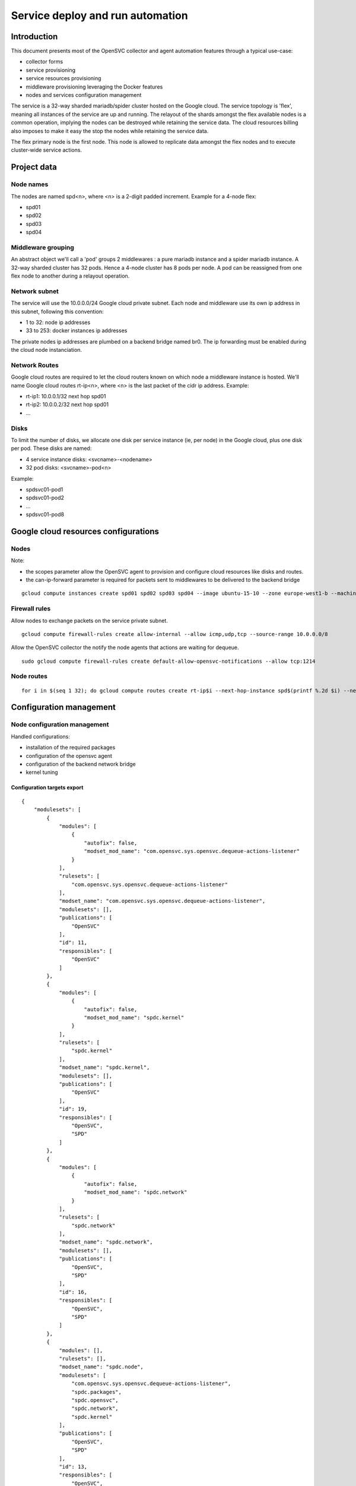 Service deploy and run automation
=================================

Introduction
------------

This document presents most of the OpenSVC collector and agent automation features through a typical use-case:

* collector forms
* service provisioning
* service resources provisioning
* middleware provisioning leveraging the Docker features
* nodes and services configuration management

The service is a 32-way sharded mariadb/spider cluster hosted on the Google cloud. The service topology is 'flex', meaning all instances of the service are up and running. The relayout of the shards amongst the flex available nodes is a common operation, implying the nodes can be destroyed while retaining the service data. The cloud resources billing also imposes to make it easy the stop the nodes while retaining the service data.

The flex primary node is the first node. This node is allowed to replicate data amongst the flex nodes and to execute cluster-wide service actions.

Project data
------------

Node names
++++++++++

The nodes are named spd<n>, where <n> is a 2-digit padded increment. Example for a 4-node flex:

* spd01
* spd02
* spd03
* spd04

Middleware grouping
+++++++++++++++++++

An abstract object we'll call a 'pod' groups 2 middlewares : a pure mariadb instance and a spider mariadb instance. A 32-way sharded cluster has 32 pods. Hence a 4-node cluster has 8 pods per node. A pod can be reassigned from one flex node to another during a relayout operation.

Network subnet
++++++++++++++

The service will use the 10.0.0.0/24 Google cloud private subnet. Each node and middleware use its own ip address in this subnet, following this convention:

* 1 to 32: node ip addresses
* 33 to 253: docker instances ip addresses

The private nodes ip addresses are plumbed on a backend bridge named br0. The ip forwarding must be enabled during the cloud node instanciation.

Network Routes
++++++++++++++

Google cloud routes are required to let the cloud routers known on which node a middleware instance is hosted. We'll name Google cloud routes rt-ip<n>, where <n> is the last packet of the cidr ip address. Example:

* rt-ip1: 10.0.0.1/32 next hop spd01
* rt-ip2: 10.0.0.2/32 next hop spd01
* ...

Disks
+++++

To limit the number of disks, we allocate one disk per service instance (ie, per node) in the Google cloud, plus one disk per pod. These disks are named:

* 4 service instance disks: <svcname>-<nodename>
* 32 pod disks: <svcname>-pod<n>

Example:

* spdsvc01-pod1
* spdsvc01-pod2
* ...
* spdsvc01-pod8

Google cloud resources configurations
-------------------------------------

Nodes
+++++

Note:

* the scopes parameter allow the OpenSVC agent to provision and configure cloud resources like disks and routes.
* the can-ip-forward parameter is required for packets sent to middlewares to be delivered to the backend bridge

::

    gcloud compute instances create spd01 spd02 spd03 spd04 --image ubuntu-15-10 --zone europe-west1-b --machine-type n1-highmem-2 --can-ip-forward --scopes cloud-platform


Firewall rules
++++++++++++++

Allow nodes to exchange packets on the service private subnet.

::

    gcloud compute firewall-rules create allow-internal --allow icmp,udp,tcp --source-range 10.0.0.0/8

Allow the OpenSVC collector the notify the node agents that actions are waiting for dequeue.

::

    sudo gcloud compute firewall-rules create default-allow-opensvc-notifications --allow tcp:1214

Node routes
+++++++++++

::

    for i in $(seq 1 32); do gcloud compute routes create rt-ip$i --next-hop-instance spd$(printf %.2d $i) --next-hop-instance-zone europe-west1-b --destination-range 10.0.0.$i/32 ; done


Configuration management
------------------------

Node configuration management
+++++++++++++++++++++++++++++

Handled configurations:

* installation of the required packages
* configuration of the opensvc agent
* configuration of the backend network bridge
* kernel tuning

Configuration targets export
____________________________

::

    {
        "modulesets": [
            {
                "modules": [
                    {
                        "autofix": false,
                        "modset_mod_name": "com.opensvc.sys.opensvc.dequeue-actions-listener"
                    }
                ],
                "rulesets": [
                    "com.opensvc.sys.opensvc.dequeue-actions-listener"
                ],
                "modset_name": "com.opensvc.sys.opensvc.dequeue-actions-listener",
                "modulesets": [],
                "publications": [
                    "OpenSVC"
                ],
                "id": 11,
                "responsibles": [
                    "OpenSVC"
                ]
            },
            {
                "modules": [
                    {
                        "autofix": false,
                        "modset_mod_name": "spdc.kernel"
                    }
                ],
                "rulesets": [
                    "spdc.kernel"
                ],
                "modset_name": "spdc.kernel",
                "modulesets": [],
                "publications": [
                    "OpenSVC"
                ],
                "id": 19,
                "responsibles": [
                    "OpenSVC",
                    "SPD"
                ]
            },
            {
                "modules": [
                    {
                        "autofix": false,
                        "modset_mod_name": "spdc.network"
                    }
                ],
                "rulesets": [
                    "spdc.network"
                ],
                "modset_name": "spdc.network",
                "modulesets": [],
                "publications": [
                    "OpenSVC",
                    "SPD"
                ],
                "id": 16,
                "responsibles": [
                    "OpenSVC",
                    "SPD"
                ]
            },
            {
                "modules": [],
                "rulesets": [],
                "modset_name": "spdc.node",
                "modulesets": [
                    "com.opensvc.sys.opensvc.dequeue-actions-listener",
                    "spdc.packages",
                    "spdc.opensvc",
                    "spdc.network",
                    "spdc.kernel"
                ],
                "publications": [
                    "OpenSVC",
                    "SPD"
                ],
                "id": 13,
                "responsibles": [
                    "OpenSVC",
                    "SPD"
                ]
            },
            {
                "modules": [
                    {
                        "autofix": false,
                        "modset_mod_name": "spdc.opensvc"
                    }
                ],
                "rulesets": [
                    "spdc.opensvc"
                ],
                "modset_name": "spdc.opensvc",
                "modulesets": [],
                "publications": [
                    "OpenSVC",
                    "SPD"
                ],
                "id": 15,
                "responsibles": [
                    "OpenSVC",
                    "SPD"
                ]
            },
            {
                "modules": [
                    {
                        "autofix": false,
                        "modset_mod_name": "spdc.packages"
                    }
                ],
                "rulesets": [
                    "spdc.packages"
                ],
                "modset_name": "spdc.packages",
                "modulesets": [],
                "publications": [
                    "OpenSVC",
                    "SPD"
                ],
                "id": 14,
                "responsibles": [
                    "OpenSVC",
                    "SPD"
                ]
            }
        ],
        "filtersets": [
            {
                "fset_stats": false,
                "id": 31,
                "filters": [
                    {
                        "filter": {
                            "f_op": "=",
                            "f_field": "os_name",
                            "f_value": "SunOS",
                            "f_table": "nodes",
                            "id": 36
                        },
                        "f_order": 0,
                        "f_log_op": "AND",
                        "filterset": null
                    },
                    {
                        "filter": {
                            "f_op": "=",
                            "f_field": "team_responsible",
                            "f_value": "OpenSVC",
                            "f_table": "nodes",
                            "id": 15
                        },
                        "f_order": 0,
                        "f_log_op": "AND",
                        "filterset": null
                    }
                ],
                "fset_name": "opensvc solaris servers"
            },
            {
                "fset_stats": false,
                "id": 49,
                "filters": [
                    {
                        "filter": {
                            "f_op": "=",
                            "f_field": "pkg_name",
                            "f_value": "systemd",
                            "f_table": "packages",
                            "id": 54
                        },
                        "f_order": 0,
                        "f_log_op": "AND",
                        "filterset": null
                    }
                ],
                "fset_name": "servers with systemd"
            },
            {
                "fset_stats": false,
                "id": 50,
                "filters": [
                    {
                        "filter": {
                            "f_op": "=",
                            "f_field": "pkg_name",
                            "f_value": "xinetd",
                            "f_table": "packages",
                            "id": 55
                        },
                        "f_order": 0,
                        "f_log_op": "AND",
                        "filterset": null
                    }
                ],
                "fset_name": "servers with xinetd"
            }
        ],
        "rulesets": [
            {
                "fset_name": null,
                "ruleset_name": "com.opensvc.sys.opensvc.dequeue-actions-listener",
                "variables": [],
                "ruleset_public": false,
                "ruleset_type": "explicit",
                "rulesets": [
                    "com.opensvc.sys.opensvc.dequeue-actions-listener.systemd",
                    "com.opensvc.sys.opensvc.dequeue-actions-listener.smf",
                    "com.opensvc.sys.opensvc.dequeue-actions-listener.xinetd"
                ],
                "publications": [
                    "OpenSVC"
                ],
                "id": 66,
                "responsibles": [
                    "OpenSVC"
                ]
            },
            {
                "fset_name": "servers with systemd",
                "ruleset_name": "com.opensvc.sys.opensvc.dequeue-actions-listener.systemd",
                "variables": [
                    {
                        "var_author": "Christophe Varoqui",
                        "var_class": "file",
                        "var_value": "{\"path\": \"/etc/systemd/system/opensvc-actions@.service\", \"fmt\": \"[Unit]\\nDescription=OpenSVC collector-queued actions handler\\n\\n[Service]\\nExecStart=/usr/bin/nodemgr dequeue actions\\nRemainAfterExit=yes\\n\", \"gid\": \"root\", \"mode\": 644, \"uid\": \"root\"}",
                        "var_updated": "2015-12-01 19:23:19",
                        "var_name": "opensvc_dequeue_actions_file_service",
                        "id": 212
                    },
                    {
                        "var_author": "Christophe Varoqui",
                        "var_class": "file",
                        "var_value": "{\"path\": \"/etc/systemd/system/opensvc-actions.socket\", \"fmt\": \"[Unit]\\nDescription=OpenSVC socket to receive collector notifications that actions are queued for the local agent\\n\\n[Socket]\\nListenStream=1214\\nAccept=yes\\nService=opensvc-actions\\n\\n[Install]\\nWantedBy=sockets.target\\n\", \"gid\": \"root\", \"mode\": 644, \"uid\": \"root\"}",
                        "var_updated": "2015-12-01 19:24:25",
                        "var_name": "opensvc_dequeue_actions_file_socket",
                        "id": 213
                    }
                ],
                "ruleset_public": false,
                "ruleset_type": "contextual",
                "rulesets": [],
                "publications": [
                    "OpenSVC"
                ],
                "id": 67,
                "responsibles": [
                    "OpenSVC"
                ]
            },
            {
                "fset_name": "opensvc solaris servers",
                "ruleset_name": "com.opensvc.sys.opensvc.dequeue-actions-listener.smf",
                "variables": [
                    {
                        "var_author": "Christophe Varoqui",
                        "var_class": "file",
                        "var_value": "{\"path\": \"%%ENV:OPENSVC_DEQUEUE_ACTIONS_MANIFEST_PATH%%\", \"fmt\": \"<?xml version='1.0'?>\\n<!DOCTYPE service_bundle SYSTEM '/usr/share/lib/xml/dtd/service_bundle.dtd.1'>\\n<service_bundle type='manifest' name='export'>\\n  <service name='network/opensvc-dequeue-actions/tcp' type='service' version='0'>\\n    <restarter>\\n      <service_fmri value='svc:/network/inetd:default'/>\\n    </restarter>\\n    <exec_method name='inetd_start' type='method' exec='/usr/bin/nodemgr dequeue_actions' timeout_seconds='0'>\\n      <method_context>\\n        <method_credential user='root' group='root'/>\\n      </method_context>\\n    </exec_method>\\n    <exec_method name='inetd_disable' type='method' exec=':kill' timeout_seconds='0'>\\n      <method_context/>\\n    </exec_method>\\n    <property_group name='inetd' type='framework'>\\n      <propval name='endpoint_type' type='astring' value='stream'/>\\n      <propval name='isrpc' type='boolean' value='false'/>\\n      <propval name='name' type='astring' value='opensvc-dequeue-actions'/>\\n      <propval name='proto' type='astring' value='tcp'/>\\n      <propval name='wait' type='boolean' value='false'/>\\n      <propval name='tcp_wrappers' type='boolean' value='false'/>\\n      <propval name='tcp_trace' type='boolean' value='false'/>\\n    </property_group>\\n    <instance name='default' enabled='true'>\\n      <property_group name='inetd' type='framework'>\\n        <propval name='wait' type='boolean' value='false'/>\\n      </property_group>\\n    </instance>\\n    <stability value='External'/>\\n    <template>\\n      <common_name>\\n        <loctext xml:lang='C'>opensvc-dequeue-actions</loctext>\\n      </common_name>\\n    </template>\\n  </service>\\n</service_bundle>\\n\\n\", \"gid\": \"root\", \"mode\": 644, \"uid\": \"root\"}",
                        "var_updated": "2015-12-02 16:25:31",
                        "var_name": "opensvc_dequeue_actions_file_manifest",
                        "id": 209
                    },
                    {
                        "var_author": "Christophe Varoqui",
                        "var_class": "raw",
                        "var_value": "svc:/network/opensvc-dequeue-actions/tcp:default",
                        "var_updated": "2015-12-01 18:16:25",
                        "var_name": "opensvc_dequeue_actions_service_name",
                        "id": 210
                    },
                    {
                        "var_author": "Christophe Varoqui",
                        "var_class": "raw",
                        "var_value": "/var/svc/manifest/network/opensvc-dequeue-actions-tcp.xml",
                        "var_updated": "2015-12-01 18:15:39",
                        "var_name": "opensvc_dequeue_actions_manifest_path",
                        "id": 211
                    }
                ],
                "ruleset_public": false,
                "ruleset_type": "contextual",
                "rulesets": [],
                "publications": [
                    "OpenSVC"
                ],
                "id": 69,
                "responsibles": [
                    "OpenSVC"
                ]
            },
            {
                "fset_name": "servers with xinetd",
                "ruleset_name": "com.opensvc.sys.opensvc.dequeue-actions-listener.xinetd",
                "variables": [
                    {
                        "var_author": "Christophe Varoqui",
                        "var_class": "file",
                        "var_value": "{\"path\": \"/etc/xinetd.d/opensvc-actions\", \"fmt\": \"service opensvc-actions\\n{\\n  socket_type = stream\\n  protocol = tcp\\n  wait = no\\n  user = root\\n  server = /usr/bin/nodemgr dequeue actions\\n}\", \"gid\": \"root\", \"mode\": 644, \"uid\": \"root\"}",
                        "var_updated": "2015-12-02 10:55:28",
                        "var_name": "opensvc_dequeue_actions_file_service",
                        "id": 214
                    }
                ],
                "ruleset_public": false,
                "ruleset_type": "contextual",
                "rulesets": [],
                "publications": [
                    "OpenSVC"
                ],
                "id": 70,
                "responsibles": [
                    "OpenSVC"
                ]
            },
            {
                "fset_name": null,
                "ruleset_name": "spdc.packages",
                "variables": [
                    {
                        "var_author": "Christophe Varoqui",
                        "var_class": "packages",
                        "var_value": "[\"sysstat\",\"docker.io\",\"btrfs-tools\"]",
                        "var_updated": "2016-02-26 21:43:54",
                        "var_name": "spdc_pkg",
                        "id": 216
                    }
                ],
                "ruleset_public": false,
                "ruleset_type": "explicit",
                "rulesets": [],
                "publications": [
                    "OpenSVC",
                    "SPD"
                ],
                "id": 71,
                "responsibles": [
                    "OpenSVC",
                    "SPD"
                ]
            },
            {
                "fset_name": null,
                "ruleset_name": "spdc.opensvc",
                "variables": [
                    {
                        "var_author": "Christophe Varoqui",
                        "var_class": "nodeconf",
                        "var_value": "[{\"value\": \"https://repo.opensvc.com/compliance/\", \"key\": \"node.repocomp\", \"op\": \"=\"}, {\"value\": \"https://collector.opensvc.com/feed/default/call/xmlrpc\", \"key\": \"node.dbopensvc\", \"op\": \"=\"}, {\"value\": \"https://collector.opensvc.com/init/compliance/call/xmlrpc\", \"key\": \"node.dbcompliance\", \"op\": \"=\"}, {\"value\": \"true\", \"key\": \"compliance.auto_update\", \"op\": \"=\"}, {\"value\": \"@1440\", \"key\": \"compliance.schedule\", \"op\": \"=\"}, {\"value\": \"@60\", \"key\": \"stats.schedule\", \"op\": \"=\"}, {\"value\": \"https://repo.opensvc.com/\", \"key\": \"node.repopkg\", \"op\": \"=\"}]",
                        "var_updated": "2016-02-26 20:49:08",
                        "var_name": "spdc_opensvc_nodeconf",
                        "id": 218
                    },
                    {
                        "var_author": "Christophe Varoqui",
                        "var_class": "file",
                        "var_value": "{\"path\":\"/etc/sudoers.d/opensvc\",\"mode\":644,\"uid\":\"root\",\"gid\":\"root\",\"fmt\":\"Defaults        secure_path=\\\"/usr/local/sbin:/usr/local/bin:/usr/sbin:/usr/bin:/sbin:/bin:/etc/opensvc\\\"\"}",
                        "var_updated": "2016-03-01 17:59:38",
                        "var_name": "spdc_opensvc_file_sudo",
                        "id": 224
                    }
                ],
                "ruleset_public": false,
                "ruleset_type": "explicit",
                "rulesets": [],
                "publications": [
                    "OpenSVC",
                    "SPD"
                ],
                "id": 72,
                "responsibles": [
                    "OpenSVC",
                    "SPD"
                ]
            },
            {
                "fset_name": null,
                "ruleset_name": "spdc.network",
                "variables": [
                    {
                        "var_author": "Christophe Varoqui",
                        "var_class": "file",
                        "var_value": "{\"path\":\"/etc/network/interfaces.d/br0.cfg\",\"mode\":644,\"uid\":\"root\",\"gid\":\"root\",\"fmt\":\"auto br0\\niface br0 inet static\\n        address %%ENV:SPDC_BRGW%%\\n        netmask 255.255.255.0\\n        network 10.0.0.0\\n        broadcast 10.0.0.255\\n        bridge_stp off\\n        bridge_ports none\\n        post-up /sbin/ip route del 10.0.0.0/24 dev br0\\n        post-up /sbin/ip route replace %%ENV:SPDC_BRGW%%/32 dev br0\"}",
                        "var_updated": "2016-02-26 21:41:53",
                        "var_name": "spdc_net_file_br0_cfg",
                        "id": 219
                    }
                ],
                "ruleset_public": false,
                "ruleset_type": "explicit",
                "rulesets": [],
                "publications": [
                    "OpenSVC",
                    "SPD"
                ],
                "id": 73,
                "responsibles": [
                    "OpenSVC",
                    "SPD"
                ]
            },
            {
                "fset_name": null,
                "ruleset_name": "spdc.kernel",
                "variables": [
                    {
                        "var_author": "Christophe Varoqui",
                        "var_class": "sysctl",
                        "var_value": "[{\"key\":\"net.ipv4.ip_local_port_range\",\"index\":0,\"op\":\">=\",\"value\":1025},{\"key\":\"net.ipv4.ip_local_port_range\",\"index\":1,\"op\":\">=\",\"value\":65534},{\"key\":\"vm.max_map_count\",\"index\":0,\"op\":\">=\",\"value\":200000},{\"key\":\"vm.swappiness\",\"index\":0,\"op\":\">=\",\"value\":5}]",
                        "var_updated": "2016-03-01 14:56:15",
                        "var_name": "spdc_kernel_sysctl",
                        "id": 222
                    },
                    {
                        "var_author": "Christophe Varoqui",
                        "var_class": "file",
                        "var_value": "{\"path\":\"/etc/default/grub.d/60-spdc.cfg\",\"mode\":644,\"uid\":\"root\",\"gid\":\"root\",\"fmt\":\"GRUB_CMDLINE_LINUX=\\\"$GRUB_CMDLINE_LINUX transparent_hugepage=never\\\"\"}",
                        "var_updated": "2016-03-01 14:25:13",
                        "var_name": "spdc_kernel_file_thp",
                        "id": 223
                    }
                ],
                "ruleset_public": false,
                "ruleset_type": "explicit",
                "rulesets": [],
                "publications": [
                    "OpenSVC"
                ],
                "id": 75,
                "responsibles": [
                    "OpenSVC",
                    "SPD"
                ]
            }
        ]
    }
 
Module: 50-spdc.packages
________________________

::

    #!/bin/bash
    
    PATH_SCRIPT="$(cd $(/usr/bin/dirname $(type -p -- $0 || echo $0));pwd)"
    PATH_LIB=$PATH_SCRIPT/com.opensvc
    PREFIX=OSVC_COMP_SPDC
    
    typeset -i r=0
    
    case $1 in
    check)
    	$PATH_LIB/packages.py ${PREFIX}_PKG check
    	[ $? -eq 1 ] && r=1
    	exit $r
    	;;
    fix)
    	$PATH_LIB/packages.py ${PREFIX}_PKG fix
    	[ $? -eq 1 ] && exit 1
    	exit 0
    	;;
    fixable)
    	exit 2
    	;;
    esac


Module: 50-spdc.network
_______________________

::

    #!/bin/bash
    
    PATH_SCRIPT="$(cd $(/usr/bin/dirname $(type -p -- $0 || echo $0));pwd)"
    PATH_LIB=$PATH_SCRIPT/com.opensvc
    PREFIX=OSVC_COMP_SPDC_NET
    
    export SPDC_BRGW=10.0.0.$(printf "%d" $(hostname | grep -o "[0-9]*"))
    
    typeset -i r=0
    
    case $1 in
    check)
    	$PATH_LIB/files.py ${PREFIX}_FILE check
    	[ $? -eq 1 ] && r=1
    	exit $r
    	;;
    fix)
    	typeset -i need_ifup=0
    	$PATH_LIB/files.py ${PREFIX}_FILE check >/dev/null 2>&1 || need_ifup=1
    	$PATH_LIB/files.py ${PREFIX}_FILE fix
    	[ $? -eq 1 ] && exit 1
    	[ $need_ifup -eq 1 ] && ifup br0
    	exit 0
    	;;
    fixable)
    	exit 2
    	;;
    esac

Module: 50-spdc.opensvc
_______________________

::

    #!/bin/bash
    
    PATH_SCRIPT="$(cd $(/usr/bin/dirname $(type -p -- $0 || echo $0));pwd)"
    PATH_LIB=$PATH_SCRIPT/com.opensvc
    PREFIX=OSVC_COMP_SPDC_OPENSVC
    
    typeset -i r=0
    
    case $1 in
    check)
    	$PATH_LIB/files.py ${PREFIX}_FILE check
    	[ $? -eq 1 ] && r=1
    	$PATH_LIB/nodeconf.py ${PREFIX}_NODECONF check
    	[ $? -eq 1 ] && r=1
    	exit $r
    	;;
    fix)
    	$PATH_LIB/files.py ${PREFIX}_FILE fix
    	[ $? -eq 1 ] && exit 1
    	$PATH_LIB/nodeconf.py ${PREFIX}_NODECONF fix
    	[ $? -eq 1 ] && exit 1
    	exit 0
    	;;
    fixable)
    	exit 2
    	;;
    esac

Module: 50-spdc.kernel
______________________

::

    #!/bin/bash
    
    PATH_SCRIPT="$(cd $(/usr/bin/dirname $(type -p -- $0 || echo $0));pwd)"
    PATH_LIB=$PATH_SCRIPT/com.opensvc
    PREFIX=OSVC_COMP_SPDC_KERNEL
    
    typeset -i r=0
    
    function check_thp_live {
    	typeset -i r=0
    	grep -q "\[never" /sys/kernel/mm/transparent_hugepage/enabled && {
    		echo "the live kernel thp enabled state is 'never'"
    	} || {
    		echo "the live kernel thp enabled state is not 'never'" >&2
    		r=1
    	}
    	grep -q "\[never" /sys/kernel/mm/transparent_hugepage/defrag && {
    		echo "the live kernel thp defrag state is 'never'"
    	} || {
    		echo "the live kernel thp defrag state is not 'never'" >&2
    		r=1
    	}
    	return $r
    }
    
    function fix_thp_live {
    	grep -q "\[never" /sys/kernel/mm/transparent_hugepage/enabled || {
    		echo "echo never >/sys/kernel/mm/transparent_hugepage/enabled"
    		echo never >/sys/kernel/mm/transparent_hugepage/enabled
    	}
    	grep -q "\[never" /sys/kernel/mm/transparent_hugepage/defrag || {
    		echo "echo never >/sys/kernel/mm/transparent_hugepage/defrag"
    		echo never >/sys/kernel/mm/transparent_hugepage/defrag
    	}
    }
    
    case $1 in
    check)
    	check_thp_live
    	[ $? -eq 1 ] && r=1
    	$PATH_LIB/files.py ${PREFIX}_FILE check
    	[ $? -eq 1 ] && r=1
    	$PATH_LIB/sysctl.py ${PREFIX}_SYSCTL check
    	[ $? -eq 1 ] && r=1
    	exit $r
    	;;
    fix)
    	fix_thp_live
    	[ $? -eq 1 ] && exit 1
    	typeset -i need_update_grub=0
    	$PATH_LIB/files.py ${PREFIX}_FILE check >/dev/null 2>&1 || need_update_grub=1
    	$PATH_LIB/files.py ${PREFIX}_FILE fix
    	[ $? -eq 1 ] && exit 1
    	$PATH_LIB/sysctl.py ${PREFIX}_SYSCTL fix
    	[ $? -eq 1 ] && r=1
    	[ $need_update_grub -eq 1 ] && {
    		update-grub
    	}
    	exit 0
    	;;
    fixable)
    	exit 2
    	;;
    esac

Service configuration management
++++++++++++++++++++++++++++++++

Handled configurations:

* formatting and installation of the 32 mariadb configuration files
* formatting and installation of the 64 spider configuration files

Configuration targets export
____________________________

::

    {
        "modulesets": [
            {
                "modules": [],
                "rulesets": [],
                "modset_name": "spdc.svc",
                "modulesets": [
                    "spdc.svc.db.cnf"
                ],
                "publications": [
                    "OpenSVC",
                    "SPD"
                ],
                "id": 17,
                "responsibles": [
                    "OpenSVC",
                    "SPD"
                ]
            },
            {
                "modules": [
                    {
                        "autofix": false,
                        "modset_mod_name": "spdc.svc.db.cnf"
                    }
                ],
                "rulesets": [
                    "spdc.svc.db.cnf"
                ],
                "modset_name": "spdc.svc.db.cnf",
                "modulesets": [],
                "publications": [
                    "OpenSVC"
                ],
                "id": 18,
                "responsibles": [
                    "OpenSVC",
                    "SPD"
                ]
            }
        ],
        "filtersets": [],
        "rulesets": [
            {
                "fset_name": null,
                "ruleset_name": "spdc.svc.db.cnf",
                "variables": [
                    {
                        "var_author": "Christophe Varoqui",
                        "var_class": "raw",
                        "var_value": "33",
                        "var_updated": "2016-03-03 15:56:22",
                        "var_name": "first_server_ip",
                        "id": 226
                    },
                    {
                        "var_author": "Christophe Varoqui",
                        "var_class": "raw",
                        "var_value": "64",
                        "var_updated": "2016-03-03 15:56:13",
                        "var_name": "n_servers",
                        "id": 225
                    },
                    {
                        "var_author": "Stephane VAROQUI",
                        "var_class": "file",
                        "var_value": "{\"path\":\"/%%ENV:SERVICES_SVC_NAME%%/%%ENV:POD%%/db/conf/spd.cnf\",\"mode\":644,\"uid\":999,\"gid\":999,\"fmt\":\"[mysqld]\\nserver_id=%%ENV:SERVER_ID%%\\n\\nreplicate-do-db=spdc%%ENV:SERVER_ID%%  \\nreplicate-rewrite-db=spdc%%ENV:SERVER_ID%%->spdc \\n\\n\\nreplicate-do-db=spdc%%ENV:PEER_SERVER_ID%%  \\nreplicate-rewrite-db=spdc%%ENV:PEER_SERVER_ID%%->spdc\\n\\n\\nplugin-load=ha_tokudb\\nloose_tokudb_cache_size=256M\\n\\nopen_files_limit = 65000\\n\\ntable_cache = 4096\\n\\nskip_name_resolve\\n\\nquery_cache_size = 0 \\n\\nquery_cache_type = 0\\n\\nmax_connections = 10240\\n\\nback_log = 128\\n\"}",
                        "var_updated": "2016-03-03 16:01:55",
                        "var_name": "spdc_svc_db_cnf_file_db",
                        "id": 220
                    },
                    {
                        "var_author": "Stephane VAROQUI",
                        "var_class": "file",
                        "var_value": "{\"path\":\"/%%ENV:SERVICES_SVC_NAME%%/%%ENV:POD%%/sm/conf/spd.cnf\",\"mode\":644,\"uid\":999,\"gid\":999,\"fmt\":\"[mysqld]\\n\\nskip-name-resolve\\nbind-address                            = 0.0.0.0\\nopen_files_limit = 128000\\n\\ndefault-storage-engine = InnoDB\\ncharacter-set-server = utf8\\n\\nskip-external-locking\\nkey_buffer_size = 128M \\n\\nmax_allowed_packet = 16M  \\ntable_cache = 4096\\ntable_definition_cache = 2048\\nsort_buffer_size = 512K\\nread_buffer_size = 256K\\nread_rnd_buffer_size = 256K\\nmyisam_sort_buffer_size = 64M\\nlong_query_time = 5\\nthread_cache_size = 128\\nquery_cache_size = 0\\nquery_cache_type = 0\\nmax_connections = 10240 \\n\\nback_log = 128\\nopen_files_limit = 65000\\n\\nserver-id = %%ENV:SERVER_ID%%\\n#report-host = sm.scrambledb.org \\n \\ntmp_table_size = 16M\\nmax_heap_table_size = 96M\\n\\n#read_only = 1\\n\\njoin_buffer_space_limit = 3072M\\njoin_buffer_size = 128M\\njoin_cache_level = 6\\nmrr_buffer_size = 96M\\n\\noptimizer_switch='index_condition_pushdown=on'\\noptimizer_switch='engine_condition_pushdown=on'\\noptimizer_switch='derived_merge=on'\\noptimizer_switch='derived_with_keys=on'\\noptimizer_switch='firstmatch=off'\\noptimizer_switch='loosescan=off'\\noptimizer_switch='materialization=on'\\noptimizer_switch='in_to_exists=on'\\noptimizer_switch='semijoin=on'\\noptimizer_switch='partial_match_rowid_merge=on'\\noptimizer_switch='partial_match_table_scan=on'\\noptimizer_switch='subquery_cache=off'\\noptimizer_switch='mrr=on'\\noptimizer_switch='mrr_cost_based=off'\\noptimizer_switch='mrr_sort_keys=on'\\noptimizer_switch='outer_join_with_cache=on'\\noptimizer_switch='semijoin_with_cache=off'\\noptimizer_switch='join_cache_incremental=on'\\noptimizer_switch='join_cache_hashed=on'\\noptimizer_switch='join_cache_bka=on'\\noptimizer_switch='optimize_join_buffer_size=on'\\noptimizer_switch='table_elimination=on'\\n\\nloose_spider_semi_table_lock  = 0\\nloose_spider_support_xa=0\\nloose_spider_direct_dup_insert = 1\\nloose_spider_remote_sql_log_off=1\\nloose_spider_casual_read=1\\nloose_spider_bka_mode = 0\\nloose_spider_quick_mode=3 \\nloose_spider_quick_page_size=100\\nloose_spider_sync_trx_isolation=1\\nloose_spider_sync_autocommit=1\\n\\n\\nloose_spider_sts_sync=1\\nloose_spider_sts_bg_mode=0\\n\\nloose_spider_crd_bg_mode=0\\nloose_spider_crd_mode=1\\n\\nloose_spider_crd_sync=1\\nloose_spider_crd_interval=3600\\n\\nloose_spider_reset_sql_alloc=1\\nloose_spider_bgs_mode=3\\nloose_spider_use_pushdown_udf=0\\n\\nloose_spider_connect_mutex = 0\\n\\nloose_spider_conn_recycle_mode=0\\nloose_spider_conn_recycle_strict = 0\\nloose_spider_local_lock_table=0\\nloose_spider_connect_retry_count = 10   \\nloose_spider_connect_retry_interval = 1000 \\n\\npartition_skip_pk_sort_for_non_clustered_pk_table=1\\n\"}",
                        "var_updated": "2016-03-06 23:23:17",
                        "var_name": "spdc_svc_db_cnf_file_sm",
                        "id": 221
                    }
                ],
                "ruleset_public": false,
                "ruleset_type": "explicit",
                "rulesets": [],
                "publications": [
                    "OpenSVC",
                    "SPD"
                ],
                "id": 74,
                "responsibles": [
                    "OpenSVC",
                    "SPD"
                ]
            }
        ]
    }

Module: 50-spdc.svc.db.cnf
__________________________

::

    #!/bin/bash
    
    PATH_SCRIPT="$(cd $(/usr/bin/dirname $(type -p -- $0 || echo $0));pwd)"
    PATH_LIB=$PATH_SCRIPT/com.opensvc
    PREFIX=OSVC_COMP_SPDC_SVC_DB_CNF
    
    typeset -i r=0
    typeset -i start=$OSVC_COMP_FIRST_SERVER_IP
    typeset -i nservers=$OSVC_COMP_N_SERVERS
    
    case $1 in
    check)
    	for pod in $(echo /$OSVC_COMP_SERVICES_SVC_NAME/pod*)
    	do
    		export OSVC_COMP_POD=$(basename $pod)
    		typeset -i n=$(echo $OSVC_COMP_POD | sed -e "s@pod[0]*@@")
    		n=n-1
    
    		export OSVC_COMP_SERVER_ID=$(($start+2*$n))
    		export OSVC_COMP_PEER_SERVER_ID=$((($OSVC_COMP_SERVER_ID - $start + $nservers / 2) % $nservers + $start))
    		$PATH_LIB/files.py ${PREFIX}_FILE_SM check
    		[ $? -eq 1 ] && r=1
    
    		export OSVC_COMP_SERVER_ID=$(($start+2*$n+1))
    		export OSVC_COMP_PEER_SERVER_ID=$((($OSVC_COMP_SERVER_ID - $start + $nservers / 2) % $nservers + $start))
    		$PATH_LIB/files.py ${PREFIX}_FILE_DB check
    		[ $? -eq 1 ] && r=1
    	done
    	exit $r
    	;;
    fix)
    	for pod in $(echo /$OSVC_COMP_SERVICES_SVC_NAME/pod*)
    	do
    		export OSVC_COMP_POD=$(basename $pod)
    		typeset -i n=$(echo $OSVC_COMP_POD | sed -e "s@pod[0]*@@")
    		n=n-1
    
    		export OSVC_COMP_SERVER_ID=$(($start+2*$n))
    		export OSVC_COMP_PEER_SERVER_ID=$((($OSVC_COMP_SERVER_ID - $start + $nservers / 2) % $nservers + $start))
    		$PATH_LIB/files.py ${PREFIX}_FILE_SM fix
    		[ $? -eq 1 ] && exit 1
    
    		export OSVC_COMP_SERVER_ID=$(($start+2*$n+1))
    		export OSVC_COMP_PEER_SERVER_ID=$((($OSVC_COMP_SERVER_ID - $start + $nservers / 2) % $nservers + $start))
    		$PATH_LIB/files.py ${PREFIX}_FILE_DB fix
    		[ $? -eq 1 ] && exit 1
    	done
    	exit 0
    	;;
    fixable)
    	exit 2
    	;;
    esac

Node configuration
------------------

Node installation
+++++++++++++++++

::

    # install and configure opensvc
    wget -O/tmp/opensvc.deb  https://repo.opensvc.com/deb/current
    sudo dpkg -i /tmp/opensvc.deb
    sudo nodemgr set --param node.repopkg --value https://repo.opensvc.com/
    sudo nodemgr set --param node.repocomp --value https://repo.opensvc.com/compliance/
    sudo nodemgr set --param node.dbopensvc --value https://collector.opensvc.com/feed/default/call/xmlrpc
    sudo nodemgr set --param node.dbcompliance --value https://collector.opensvc.com/init/compliance/call/xmlrpc
    sudo nodemgr set --param node.host_mode --value PRD
    sudo nodemgr updatecomp
    sudo nodemgr register
    sudo nodemgr pushasset

    # node compliance (net bridge, opensvc config, packages)
    sudo nodemgr compliance attach --moduleset sdpc.node
    sudo nodemgr compliance fix --moduleset sdpc.node


Automating the service configuration file generation
----------------------------------------------------

Rationale
+++++++++

For a service with more than 260 resources, handling the service configuration through a file editor is too tedious and error-prone. The OpenSVC collector can present to selected users a form entrusted with the service configuration file formatting.

This form prompts the user for:

* the service name
* the nodenames
* the mariadb docker image name
* the spider docker image name
* optionally the mariadb and spider password (needed for instance provisioning, but not for the run)

Upon form submission the data is mangled and the resulting dataset is posted to the collector rest api to update the in-database service configuration file. The node agent can then *pull* this configuration.

Form rendering
++++++++++++++

.. image:: _static/howto.spd.form.png

Form configuration
++++++++++++++++++

::

    Css: svc48
    Label: RIVER SPD service configuration generator
    Desc: Input the Spider cluster sizing, and get back the corresponding OpenSVC service configuration.
    
    Outputs:
      -
        Type: json
        Format: dict
        Dest: rest
        Function: /services
        Handler: POST
        Mangle: |
            function(data) {
            	var fmt_header = String.raw`
            [DEFAULT]
            app = __APP__
            service_type = PRD
            nodes = __NODES__
            orchestrate = start
            docker_data_dir = /__SVCNAME__/docker
            flex_primary = __PRINODE__
            topology = flex
            show_disabled = false
            rollback = false
    
            # factorize gce resource params here
            gce_zone = europe-west1-b
    
            [disk#00]
            type = gce
            subset = gce
            size = 20g
            standby = true
            __DISK0NAMES__
    
            [fs#00]
            type = btrfs
            dev = LABEL=__SVCNAME__
            mnt = /__SVCNAME__
            mnt_opt = defaults,rw
    
            [subset#disk:cge]
            parallel = true
    
            [subset#ip:cge]
            parallel = true
    
            [subset#container:containers]
            parallel = true
    
            `
    
            	var fmt_pod = String.raw`
            #
            # POD__POD_PADDED__
            #
            [disk#__POD_PADDED__]
            subset = cge
            tags = sm pod__POD_PADDED__
            type = gce
            names = __SVCNAME__-pod__POD__
            size = 17g
            standby = true
            disable = true
            disable@__NODE__ = false
    
            [fs#__POD_PADDED__]
            tags = sm pod__POD_PADDED__
            type = ext4
            dev = /dev/disk/by-id/google-__SVCNAME__.disk.__POD_PADDED__.0
            mnt = /__SVCNAME__/pod__POD_PADDED__
            mnt_opt = defaults,rw
            disable = true
            disable@__NODE__ = false
            post_provision = mkdir -p /__SVCNAME__/pod__POD_PADDED__/sm/init /__SVCNAME__/pod__POD_PADDED__/sm/conf /__SVCNAME__/pod__POD_PADDED__/sm/data /__SVCNAME__/pod__POD_PADDED__/db/init /__SVCNAME__/pod__POD_PADDED__/db/conf /__SVCNAME__/pod__POD_PADDED__/db/data && chown 999:999 /__SVCNAME__/pod__POD_PADDED__/*/*
    
            [ip#__POD_PADDED__smg]
            tags = sm pod__POD_PADDED__
            subset = cge
            type = gce
            ipname = 10.0.0.__IPSM__
            ipdev = br0
            routename = rt-ip__IPSM__
            disable = true
            disable@__NODE__ = false
    
            [ip#__POD_PADDED__sm]
            tags = sm sm.container sm.container.pod__POD_PADDED__ pod__POD_PADDED__
            type = docker
            ipdev = br0
            ipname = 10.0.0.__IPSM__
            netmask = 255.255.255.0
            network = 10.0.0.0
            gateway = 10.0.0.__GW__
            del_net_route = true
            container_rid = container#__POD_PADDED__sm
            disable = true
            disable@__NODE__ = false
    
            [container#__POD_PADDED__sm]
            tags = sm sm.container sm.container.pod__POD_PADDED__ pod__POD_PADDED__
            type = docker
            subset = containers
            run_image = __DISM__
            run_args = --net=none
            	-e MYSQL_ROOT_PASSWORD=__MY_ROOT_PWD__
            	-v /etc/localtime:/etc/localtime:ro
            	-v /__SVCNAME__/pod__POD_PADDED__/sm/data:/var/lib/mysql:rw
            	-v /__SVCNAME__/pod__POD_PADDED__/sm/conf:/etc/mysql/conf.d:rw
            	-v /__SVCNAME__/pod__POD_PADDED__/sm/init:/docker-entrypoint-initdb.d:rw
            disable = true
            disable@__NODE__ = false
    
            [ip#__POD_PADDED__dbg]
            tags = db pod__POD_PADDED__
            subset = cge
            type = gce
            ipname = 10.0.0.__IPDB__
            ipdev = br0
            routename = rt-ip__IPDB__
            disable = true
            disable@__NODE__ = false
    
            [ip#__POD_PADDED__db]
            tags = db db.container db.container.pod__POD_PADDED__ pod__POD_PADDED__
            type = docker
            ipdev = br0
            ipname = 10.0.0.__IPDB__
            netmask = 255.255.255.0
            network = 10.0.0.0
            gateway = 10.0.0.__GW__
            del_net_route = true
            container_rid = container#__POD_PADDED__db
            disable = true
            disable@__NODE__ = false
    
            [container#__POD_PADDED__db]
            tags = db db.container db.container.pod__POD_PADDED__ pod__POD_PADDED__
            type = docker
            subset = containers
            run_image = __DIDB__
            run_args = --net=none
            	-e MYSQL_ROOT_PASSWORD=__MY_ROOT_PWD__
            	-v /etc/localtime:/etc/localtime:ro
            	-v /__SVCNAME__/pod__POD_PADDED__/db/data:/var/lib/mysql:rw
            	-v /__SVCNAME__/pod__POD_PADDED__/db/conf:/etc/mysql/conf.d:rw
            	-v /__SVCNAME__/pod__POD_PADDED__/db/init:/docker-entrypoint-initdb.d:rw
            disable = true
            disable@__NODE__ = false
    
            `
    
            	var nodes = data.nodes.split(/\s+/)
            	var nb_nodes = nodes.length
            	var ipsm = 33
            	var pods_per_node = (data.npods / nb_nodes) >> 0
    
            	data.prinode = nodes[0]
            	var l = []
            	for (var i=0; !(i>=nb_nodes); i++) {
            		l.push("names@"+nodes[i]+" = "+data.svcname+"-"+nodes[i])
            	}
            	data.disk0names = l.join("\n")
    
            	var buff = fmt_header
            		.replace(/^\t*/g, "")
            		.replace(/__APP__/g, data.app)
            		.replace(/__NODES__/g, data.nodes)
            		.replace(/__SVCNAME__/g, data.svcname)
            		.replace(/__PRINODE__/g, data.prinode)
            		.replace(/__DISK0NAMES__/g, data.disk0names)
    
            	for (var pod=1; !(pod>data.npods); pod++) {
            		if (pod>9) {
            			data.pod_padded = ""+pod
            		} else {
            			data.pod_padded = "0"+pod
            		}
            		var i = ((pod - 1) / pods_per_node) >> 0
    
            		data.ipsm = ipsm
            		data.ipdb = ipsm + 1
            		data.gw = i + 1
            		data.node = nodes[i]
            		data.pod = pod
            		ipsm += 2
            		buff += fmt_pod
            			.replace(/^\t*/g, "")
            			.replace(/__APP__/g, data.app)
            			.replace(/__NODE__/g, data.node)
            			.replace(/__SVCNAME__/g, data.svcname)
            			.replace(/__DISK0NAME__/g, data.disk0name)
            			.replace(/__POD_PADDED__/g, data.pod_padded)
            			.replace(/__POD__/g, data.pod)
            			.replace(/__IPDB__/g, data.ipdb)
            			.replace(/__IPSM__/g, data.ipsm)
            			.replace(/__GW__/g, data.gw)
            			.replace(/__MY_ROOT_PWD__/g, data.myrootpwd)
            			.replace(/__DIDB__/g, data.didb)
            			.replace(/__DISM__/g, data.dism)
            	}
            	ret = {
            		"svc_name": data["svcname"],
            		"svc_envfile": buff,
                            "svc_app": data.app
            	}
            	return ret
            }
    
    
    Inputs:
      -
        Id: npods
        Label: Number of pods
        DisplayModeLabel: npods
        LabelCss: pkg16
        Type: integer
        Mandatory: Yes
        Default: 32
    
      -
        Id: svcname
        Label: Service name
        DisplayModeLabel: svcname
        LabelCss: svc
        Type: string
        Mandatory: Yes
        Default: spdsvc01
    
      -
        Id: app
        Label: Application code
        DisplayModeLabel: app
        LabelCss: svc
        Type: string
        Mandatory: Yes
        Default: RIVER_SPD
    
      -
        Id: nodes
        Label: Nodes
        DisplayModeLabel: nodes
        LabelCss: node16
        Type: string
        Mandatory: Yes
        Default: spd01 spd02 spd03 spd04
    
      -
        Id: dism
        Label: Spider docker img
        DisplayModeLabel: dimg sm
        LabelCss: pkg16
        Type: string
        Mandatory: Yes
        Default: tanji/spdc
    
      -
        Id: didb
        Label: MariaDB docker img
        DisplayModeLabel: dimg db
        LabelCss: pkg16
        Type: string
        Mandatory: Yes
        Default: mariadb
    
      -
        Id: myrootpwd
        Label: MariaDB&Spider root password
        DisplayModeLabel: db root pwd
        LabelCss: lock
        Type: string
        Mandatory: No

 
Service provisioning
--------------------

On the flex primary::

    sudo svcmgr -s spdsvc01 pull
    sudo svcmgr -s spdsvc01 sync nodes
    sudo svcmgr -s spdsvc01 --cluster provision
    sudo svcmgr -s spdsvc01 --cluster compliance attach --moduleset sdpc.svc
    sudo svcmgr -s spdsvc01 --cluster compliance fix --moduleset sdpc.svc


The provision action takes care of:

* allocating the Google cloud disks if they do not exist yet
* attaching the disks and naming them in a convenient way
* create the Google cloud routes
* format the filesystems (1 btrfs for the docker data dir, 1 xfs per pod)
* mount the filesystems
* create the per pod directory trees (needed by the docker volumes binding)
* pull the docker images
* instanciate the docker images

At the end of this action, the service is up and running. The status of the first instance is::

    $ sudo svcmgr -s spdsvc01 print status
    spdsvc01
    overall                   up         
    |- avail                  up         
    |  |- ip#01db        .... up         10.0.0.34@br0@f52d3cb784a9
    |  |- ip#01dbg       .... up         gce ip 10.0.0.34@br0
    |  |- ip#01sm        .... up         10.0.0.33@br0@fc68e0cf1adf
    |  |- ip#01smg       .... up         gce ip 10.0.0.33@br0
    |  |- ip#02db        .... up         10.0.0.36@br0@44a1becf7e5d
    |  |- ip#02dbg       .... up         gce ip 10.0.0.36@br0
    |  |- ip#02sm        .... up         10.0.0.35@br0@2e643d4c144c
    |  |- ip#02smg       .... up         gce ip 10.0.0.35@br0
    |  |- ip#03db        .... up         10.0.0.38@br0@fd8fc87c7c39
    |  |- ip#03dbg       .... up         gce ip 10.0.0.38@br0
    |  |- ip#03sm        .... up         10.0.0.37@br0@35d2ef73630a
    |  |- ip#03smg       .... up         gce ip 10.0.0.37@br0
    |  |- ip#04db        .... up         10.0.0.40@br0@d27baa5a84d2
    |  |- ip#04dbg       .... up         gce ip 10.0.0.40@br0
    |  |- ip#04sm        .... up         10.0.0.39@br0@71156c774221
    |  |- ip#04smg       .... up         gce ip 10.0.0.39@br0
    |  |- ip#05db        .... up         10.0.0.42@br0@e8ab26d9b7da
    |  |- ip#05dbg       .... up         gce ip 10.0.0.42@br0
    |  |- ip#05sm        .... up         10.0.0.41@br0@4f12002e4184
    |  |- ip#05smg       .... up         gce ip 10.0.0.41@br0
    |  |- ip#06db        .... up         10.0.0.44@br0@bee327bd5025
    |  |- ip#06dbg       .... up         gce ip 10.0.0.44@br0
    |  |- ip#06sm        .... up         10.0.0.43@br0@e3b4275c6cb7
    |  |- ip#06smg       .... up         gce ip 10.0.0.43@br0
    |  |- ip#07db        .... up         10.0.0.46@br0@655b2b7495b4
    |  |- ip#07dbg       .... up         gce ip 10.0.0.46@br0
    |  |- ip#07sm        .... up         10.0.0.45@br0@283312e34dd3
    |  |- ip#07smg       .... up         gce ip 10.0.0.45@br0
    |  |- ip#08db        .... up         10.0.0.48@br0@a18b2507b0fb
    |  |- ip#08dbg       .... up         gce ip 10.0.0.48@br0
    |  |- ip#08sm        .... up         10.0.0.47@br0@86c8d1439f95
    |  |- ip#08smg       .... up         gce ip 10.0.0.47@br0
    |  |- disk#00        .... up         gce volumes spdsvc01-spd01
    |  |- disk#01        .... up         gce volumes spdsvc01-pod1
    |  |- disk#02        .... up         gce volumes spdsvc01-pod2
    |  |- disk#03        .... up         gce volumes spdsvc01-pod3
    |  |- disk#04        .... up         gce volumes spdsvc01-pod4
    |  |- disk#05        .... up         gce volumes spdsvc01-pod5
    |  |- disk#06        .... up         gce volumes spdsvc01-pod6
    |  |- disk#07        .... up         gce volumes spdsvc01-pod7
    |  |- disk#08        .... up         gce volumes spdsvc01-pod8
    |  |- fs#00          .... up         LABEL=spdsvc01@/spdsvc01
    |  |- fs#01          .... up         /dev/disk/by-id/google-spdsvc01.disk.01.0@/spdsvc01/pod01
    |  |- fs#02          .... up         /dev/disk/by-id/google-spdsvc01.disk.02.0@/spdsvc01/pod02
    |  |- fs#03          .... up         /dev/disk/by-id/google-spdsvc01.disk.03.0@/spdsvc01/pod03
    |  |- fs#04          .... up         /dev/disk/by-id/google-spdsvc01.disk.04.0@/spdsvc01/pod04
    |  |- fs#05          .... up         /dev/disk/by-id/google-spdsvc01.disk.05.0@/spdsvc01/pod05
    |  |- fs#06          .... up         /dev/disk/by-id/google-spdsvc01.disk.06.0@/spdsvc01/pod06
    |  |- fs#07          .... up         /dev/disk/by-id/google-spdsvc01.disk.07.0@/spdsvc01/pod07
    |  |- fs#08          .... up         /dev/disk/by-id/google-spdsvc01.disk.08.0@/spdsvc01/pod08
    |  |- container#01db .... up         f52d3cb784a9@mariadb
    |  |- container#01sm .... up         fc68e0cf1adf@tanji/spdc
    |  |- container#02db .... up         44a1becf7e5d@mariadb
    |  |- container#02sm .... up         2e643d4c144c@tanji/spdc
    |  |- container#03db .... up         fd8fc87c7c39@mariadb
    |  |- container#03sm .... up         35d2ef73630a@tanji/spdc
    |  |- container#04db .... up         d27baa5a84d2@mariadb
    |  |- container#04sm .... up         71156c774221@tanji/spdc
    |  |- container#05db .... up         e8ab26d9b7da@mariadb
    |  |- container#05sm .... up         4f12002e4184@tanji/spdc
    |  |- container#06db .... up         bee327bd5025@mariadb
    |  |- container#06sm .... up         e3b4275c6cb7@tanji/spdc
    |  |- container#07db .... up         655b2b7495b4@mariadb
    |  |- container#07sm .... up         283312e34dd3@tanji/spdc
    |  |- container#08db .... up         a18b2507b0fb@mariadb
    |  '- container#08sm .... up         86c8d1439f95@tanji/spdc
    '- accessory                         
       '- sync#i0        .... up         rsync svc config to drpnodes, nodes


Operating the run
-----------------

Replacing a docker image globally
+++++++++++++++++++++++++++++++++

This example replaces the spider image.

Run from the flex primary spd01::

    # stop instances
    sudo svcmgr -s spdsvc01 stopcontainer --tags sm --cluster

    # remove the old docker instances
    sudo svcmgr -s spdsvc01 --cluster docker rm %instances%

    # update the service configuration using the form

    # pull the new configuration on all nodes
    sudo svcmgr -s spdsvc01 --cluster pull

    # start
    sudo svcmgr -s spdsvc01 startcontainer --tags sm --cluster


Migrate a pod
+++++++++++++

::

    # stop the pod resources where it runs
    sudo svcmgr -s spdsvc01 stop --tags pod16

    # update the service configuration using the form

    # pull the new configuration on all nodes
    sudo svcmgr -s spdsvc01 --cluster pull

    # start the pod on the destination node
    sudo svcmgr -s spdsvc01 start --tags pod16

Conclusion
----------

This example use case illustrates how OpenSVC can automate and abstract to a simple and homogeneous command set both the deploy and the run lifetimes of wildly differing and arbitrarily complex services.

The same methods can apply to other cloud providers and on-premise resources, to failover and stand-alone services, to other hosting operating systems and filesystem types. These methods allow any infrastucture provider to offer fast, repeatable, auditable and automated deployment while retaining the ability to run infrastructure-wide tasks such as disaster recovery plan activation.


